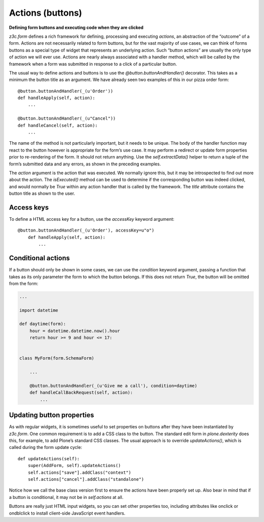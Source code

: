 Actions (buttons)
=================

**Defining form buttons and executing code when they are clicked**

*z3c.form* defines a rich framework for defining, processing and
executing *actions*, an abstraction of the “outcome” of a form. Actions
are not necessarily related to form buttons, but for the vast majority
of use cases, we can think of forms buttons as a special type of widget
that represents an underlying action. Such “button actions” are usually
the only type of action we will ever use. Actions are nearly always
associated with a handler method, which will be called by the framework
when a form was submitted in response to a click of a particular button.

The usual way to define actions and buttons is to use the
*@button.buttonAndHandler()* decorator. This takes as a minimum the
button title as an argument. We have already seen two examples of this
in our pizza order form:

::

        @button.buttonAndHandler(_(u'Order'))
        def handleApply(self, action):
            ...

        @button.buttonAndHandler(_(u"Cancel"))
        def handleCancel(self, action):
            ...

The name of the method is not particularly important, but it needs to be
unique. The body of the handler function may react to the button however
is appropriate for the form’s use case. It may perform a redirect or
update form properties prior to re-rendering of the form. It should not
return anything. Use the *self.extractData()* helper to return a tuple
of the form’s submitted data and any errors, as shown in the preceding
examples.

The *action* argument is the action that was executed. We normally
ignore this, but it may be introspected to find out more about the
action. The *isExecuted()* method can be used to determine if the
corresponding button was indeed clicked, and would normally be *True*
within any action handler that is called by the framework. The *title*
attribute contains the button title as shown to the user.

Access keys
-----------

To define a HTML access key for a button, use the *accessKey* keyword
argument:

::

    @button.buttonAndHandler(_(u'Order'), accessKey=u"o")
        def handleApply(self, action):
            ...

Conditional actions
-------------------

If a button should only be shown in some cases, we can use the
*condition* keyword argument, passing a function that takes as its only
parameter the form to which the button belongs. If this does not return
*True*, the button will be omitted from the form:

.. code-block:: python

    ...

    import datetime

    def daytime(form):
        hour = datetime.datetime.now().hour
        return hour >= 9 and hour <= 17:


    class MyForm(form.SchemaForm)

        ...

        @button.buttonAndHandler(_(u'Give me a call'), condition=daytime)
        def handleCallBackRequest(self, action):
            ...

Updating button properties
--------------------------

As with regular widgets, it is sometimes useful to set properties on
buttons after they have been instantiated by *z3c.form*. One common
requirement is to add a CSS class to the button. The standard edit form
in *plone.dexterity* does this, for example, to add Plone’s
standard CSS classes. The usual approach is to override
*updateActions()*, which is called during the form update cycle:

::

        def updateActions(self):
            super(AddForm, self).updateActions()
            self.actions["save"].addClass("context")
            self.actions["cancel"].addClass("standalone")

Notice how we call the base class version first to ensure the actions
have been properly set up. Also bear in mind that if a button is
conditional, it may not be in *self.actions* at all.

Buttons are really just HTML input widgets, so you can set other
properties too, including attributes like onclick or ondblclick to
install client-side JavaScript event handlers.
